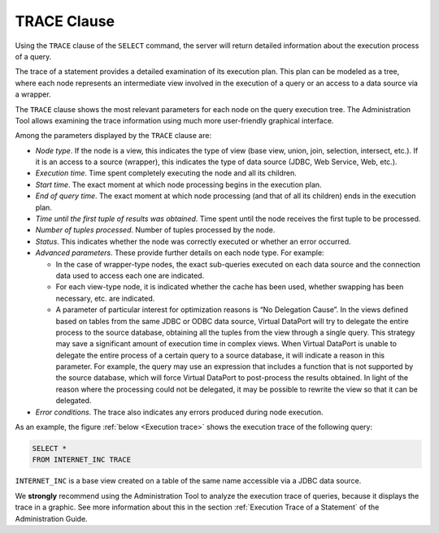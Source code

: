 ============
TRACE Clause
============

Using the ``TRACE`` clause of the ``SELECT`` command, the server will
return detailed information about the execution process of a query.

The trace of a statement provides a detailed examination of its
execution plan. This plan can be modeled as a tree, where each node
represents an intermediate view involved in the execution of a query or
an access to a data source via a wrapper.

The ``TRACE`` clause shows the most relevant parameters for each node on
the query execution tree. The Administration Tool allows examining the trace information using much more
user-friendly graphical interface.

Among the parameters displayed by the ``TRACE`` clause are:

-  *Node type*. If the node is a view, this indicates the type of view
   (base view, union, join, selection, intersect, etc.). If it is an access
   to a source (wrapper), this indicates the type of data source (JDBC, Web
   Service, Web, etc.).

-  *Execution time*. Time spent completely executing the node and all its
   children.

-  *Start time*. The exact moment at which node processing begins in the
   execution plan.

-  *End of query time*. The exact moment at which node processing (and that
   of all its children) ends in the execution plan.

-  *Time until the first tuple of results was obtained*. Time spent until
   the node receives the first tuple to be processed.

-  *Number of tuples processed*. Number of tuples processed by the node.

-  *Status*. This indicates whether the node was correctly executed or
   whether an error occurred.

-  *Advanced parameters*. These provide further details on each node type.
   For example:

   -  In the case of wrapper-type nodes, the exact sub-queries executed on
      each data source and the connection data used to access each one are
      indicated.
   -  For each view-type node, it is indicated whether the cache has been
      used, whether swapping has been necessary, etc. are indicated.
   -  A parameter of particular interest for optimization reasons is “No
      Delegation Cause”. In the views defined based on tables from the same
      JDBC or ODBC data source, Virtual DataPort will try to delegate the entire
      process to the source database, obtaining all the tuples from the
      view through a single query. This strategy may save a significant
      amount of execution time in complex views. When Virtual DataPort is
      unable to delegate the entire process of a certain query to a source
      database, it will indicate a reason in this parameter. For example,
      the query may use an expression that includes a function that is not
      supported by the source database, which will force Virtual DataPort
      to post-process the results obtained. In light of the reason where
      the processing could not be delegated, it may be possible to rewrite
      the view so that it can be delegated.

-  *Error conditions*. The trace also indicates any errors produced during
   node execution.

As an example, the figure :ref:`below <Execution trace>` shows the execution trace of the following query:

.. code-block:: sql

   SELECT * 
   FROM INTERNET_INC TRACE

``INTERNET_INC`` is a base view created on a table of the same name
accessible via a JDBC data source.



.. code-block:: vql
   :caption: Execution trace
   :name: Execution trace

   BASE PLAN (
       name = INTERNET_INC
       startTime = Wed Jan 10 17:50:01 850 GMT+01:00 2007
       endTime = Wed Jan 10 17:50:04 063 GMT+01:00 2007
       responseTime = Wed Jan 10 17:50:04 053 GMT+01:00 2007
       numRows = 4
       state = OK
       completed = true
       fields = [IINC_ID, SUMMARY, TTIME, TAXID, SPECIFIC_FIELD1, SPECIFIC_FIELD2]
       search conditions = []
       filter conditions = []
       numOfFilteredTuples = 0
       numOfDuplicatedTuples = 0
       numOfSwappedTuples = 0
       swapping = false
   
       JDBC WRAPPER (
           name = internet_inc
           startTime = Wed Jan 10 17:50:02 070 GMT+01:00 2007
           endTime = Wed Jan 10 17:50:04 063 GMT+01:00 2007
           responseTime = Wed Jan 10 17:50:04 063 GMT+01:00 2007
           numRows = 4
           state = OK
           completed = true
           searchConditions = []
           orderByFields = []
           projectedFields = [IINC_ID, SUMMARY, TTIME, TAXID, SPECIFIC_FIELD1, SPECIFIC_FIELD2]
           JDBC ROUTE (
               name = internet_inc#0
               startTime = Wed Jan 10 17:50:03 782 GMT+01:00 2007
               endTime = Wed Jan 10 17:50:04 063 GMT+01:00 2007
               responseTime = Wed Jan 10 17:50:04 063 GMT+01:00 2007
               numRows = 4
               state = OK
               completed = true
               SQLSentence = SELECT t0.iinc_id, t0.summary, t0.ttime, t0.taxId, t0.specific_field1, t0.specific_field2 FROM test_vdb.internet_inc t0
               parameters = []
               DBUri = jdbc:mysql://localhost/test_vdb
               userName = vdb
               connectionTime = 0
               cachedStatus = false
           )
       )
   )


We **strongly** recommend using the Administration Tool to analyze the
execution trace of queries, because it displays the trace in a graphic.
See more information about this in the section :ref:`Execution Trace of a
Statement` of the Administration Guide.
